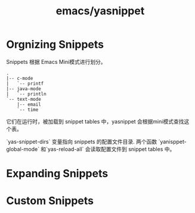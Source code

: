 :PROPERTIES:
:ID:       e5b5988e-a8b7-4dff-8a84-fa02c03fb0f3
:END:
#+title: emacs/yasnippet

* Orgnizing Snippets
Snippets 根据 Emacs Mini模式进行划分。
#+BEGIN_SRC text
.
|-- c-mode
|   `-- printf
|-- java-mode
|   `-- println
`-- text-mode
    |-- email
    `-- time
#+END_SRC

它们在运行时，被加载到  snippet tables 中，yasnippet 会根据mini模式查找这个表。

 `yas-snippet-dirs` 变量指向 snippets 的配置文件目录. 两个函数 `yanisppet-global-mode` 和`yas-reload-all`
 会读取配置文件到 snippet tables 中。

* Expanding Snippets

* Custom Snippets
